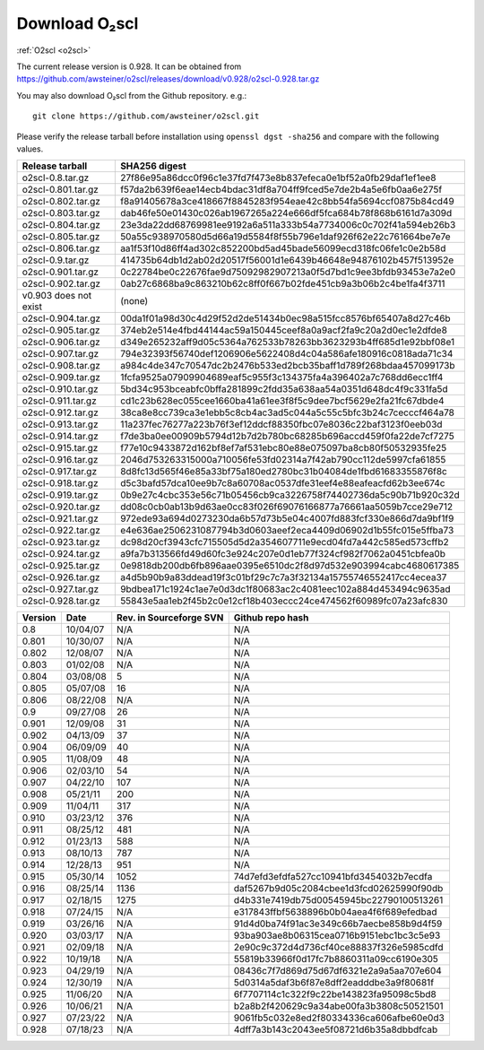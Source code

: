 Download O₂scl
==============

:ref:`O2scl <o2scl>`

The current release version is 0.928. It can be obtained
from
https://github.com/awsteiner/o2scl/releases/download/v0.928/o2scl-0.928.tar.gz

You may also download O₂scl from the Github repository. e.g.::

  git clone https://github.com/awsteiner/o2scl.git

.. To
   obtain the most recent development version (0.928a1), use, 

Please verify the release tarball before installation using ``openssl
dgst -sha256`` and compare with the following values.

.. md5sum results

.. ===================== ================================
   Release tarball       MD5 sum
   ===================== ================================
   o2scl-0.8.tar.gz      ab15fa71b8a7f4329e7dab98eaaa2898
   o2scl-0.801.tar.gz    3bc753c8b55ec78ceeb2a3b85b713d2b
   o2scl-0.802.tar.gz    cc47b07799fe134640c41b66397363c2
   o2scl-0.803.tar.gz    9fe47a9746fa58c719765f6b0f07d571
   o2scl-0.804.tar.gz    0ba9a3cb664a1314887c058dd9ce44cc
   o2scl-0.805.tar.gz    d734e2b4f02ad56af815e7890df3a325
   o2scl-0.806.tar.gz    ec622a4df36cb0ac99502616066798e6
   o2scl-0.9.tar.gz      4acab40f80cac4bd2278edb5bba67a25
   o2scl-0.901.tar.gz    df6b0cb898535429452fb4d29fbea089
   o2scl-0.902.tar.gz    36f2595c5efddb36efc429b5309d4879
   v0.903 does not exist (none)
   o2scl-0.904.tar.gz    60e1a4375a965a51adebeae45668b687
   o2scl-0.905.tar.gz    eb1cce07ae5b5faeb90e635d0c5f3be3
   o2scl-0.906.tar.gz    d1043bb0c5ef9ad02e624b41be518a9f
   o2scl-0.907.tar.gz    f9d75ef52abab0a8ce25cbe8b9f3d5ff
   o2scl-0.908.tar.gz    3ac8de3ce7225b105566f15c5ecb8605
   o2scl-0.909.tar.gz    667d3af00a89f446be1e1b439e3dc33f
   o2scl-0.910.tar.gz    0b6f90b4dd2a46bc3bdbd9de1886d2a0
   o2scl-0.911.tar.gz    f9ced431653313ffea9cbe806d6900e1
   o2scl-0.912.tar.gz    345dbb02482608c876beda083a87b71d
   o2scl-0.913.tar.gz    ce9d3c5b84e4de8a66d1a4f307e1121e
   o2scl-0.914.tar.gz    c5a5847d8c97889e6315af72d054eac8
   o2scl-0.915.tar.gz    44b2410e26d6fe764f20a6b9b5421510
   o2scl-0.916.tar.gz    748a2bb1ebc5169f1d6ba36b6e64b40c
   o2scl-0.917.tar.gz    cedd7c408574c643d7e829a14542e814
   o2scl-0.918.tar.gz    5749e0fe55c6837fcd1f975ecc307bfb  
   o2scl-0.919.tar.gz    3bf931cd743f58a7fdf2e8af8044848b
   o2scl-0.920.tar.gz    9796a74f5e3d8eda13b7d55f5871941b
   o2scl-0.921.tar.gz    bc58909f869cd2931b03cec1d8bb85ea
   o2scl-0.922.tar.gz    12a531f652d299af213a5f1f9bc46866
   o2scl-0.923.tar.gz    7896282e992b9be41797d25bb8ac697d
   o2scl-0.924.tar.gz    1c0175b80a86bcbff8d25294415409f8
   o2scl-0.925.tar.gz    17e1e979297ed3778f5a957aa500bfec
   o2scl-0.926.tar.gz    afe826ac5366810eecb7c7303a2a9f49
   o2scl-0.927.tar.gz    201cec9ccbcf11bf704a824c774e6db2
   o2scl-0.928.tar.gz    
   ===================== ================================

===================== ================================================================
Release tarball       SHA256 digest
===================== ================================================================
o2scl-0.8.tar.gz      27f86e95a86dcc0f96c1e37fd7f473e8b837efeca0e1bf52a0fb29daf1ef1ee8
o2scl-0.801.tar.gz    f57da2b639f6eae14ecb4bdac31df8a704ff9fced5e7de2b4a5e6fb0aa6e275f
o2scl-0.802.tar.gz    f8a91405678a3ce418667f8845283f954eae42c8bb54fa5694ccf0875b84cd49
o2scl-0.803.tar.gz    dab46fe50e01430c026ab1967265a224e666df5fca684b78f868b6161d7a309d
o2scl-0.804.tar.gz    23e3da22dd68769981ee9192a6a511a333b54a7734006c0c702f41a594eb26b3
o2scl-0.805.tar.gz    50a55c938970580d5d66a19d5584f8f55b796e1daf926f62e22c761664be7e7e
o2scl-0.806.tar.gz    aa1f53f10d86ff4ad302c852200bd5ad45bade56099ecd318fc06fe1c0e2b58d
o2scl-0.9.tar.gz      414735b64db1d2ab02d20517f56001d1e6439b46648e94876102b457f513952e
o2scl-0.901.tar.gz    0c22784be0c22676fae9d75092982907213a0f5d7bd1c9ee3bfdb93453e7a2e0
o2scl-0.902.tar.gz    0ab27c6868ba9c863210b62c8ff0f667b02fde451cb9a3b06b2c4be1fa4f3711
v0.903 does not exist (none)
o2scl-0.904.tar.gz    00da1f01a98d30c4d29f52d2de51434b0ec98a515fcc8576bf65407a8d27c46b
o2scl-0.905.tar.gz    374eb2e514e4fbd44144ac59a150445ceef8a0a9acf2fa9c20a2d0ec1e2dfde8
o2scl-0.906.tar.gz    d349e265232aff9d05c5364a762533b78263bb3623293b4ff685d1e92bbf08e1
o2scl-0.907.tar.gz    794e32393f56740def1206906e5622408d4c04a586afe180916c0818ada71c34
o2scl-0.908.tar.gz    a984c4de347c70547dc2b2476b533ed2bcb35baff1d789f268bdaa457099173b
o2scl-0.909.tar.gz    1fcfa9525a07909904689eaf5c955f3c134375fa4a396402a7c768dd6ecc1ff4
o2scl-0.910.tar.gz    5bd34c953bceabfc0bffa281899c2fdd35a638aa54a0351d648dc4f9c331fa5d
o2scl-0.911.tar.gz    cd1c23b628ec055cee1660ba41a61ee3f8f5c9dee7bcf5629e2fa21fc67dbde4
o2scl-0.912.tar.gz    38ca8e8cc739ca3e1ebb5c8cb4ac3ad5c044a5c55c5bfc3b24c7cecccf464a78
o2scl-0.913.tar.gz    11a237fec76277a223b76f3ef12ddcf88350fbc07e8036c22baf3123f0eeb03d
o2scl-0.914.tar.gz    f7de3ba0ee00909b5794d12b7d2b780bc68285b696accd459f0fa22de7cf7275
o2scl-0.915.tar.gz    f77e10c9433872d162bf8ef7af531ebc80e88e075097ba8cb80f50532935fe25
o2scl-0.916.tar.gz    2046d753263315000a710056fe53fd02314a7f42ab790cc112de5997cfa61855
o2scl-0.917.tar.gz    8d8fc13d565f46e85a33bf75a180ed2780bc31b04084de1fbd61683355876f8c
o2scl-0.918.tar.gz    d5c3bafd57dca10ee9b7c8a60708ac0537dfe31eef4e88eafeacfd62b3ee674c
o2scl-0.919.tar.gz    0b9e27c4cbc353e56c71b05456cb9ca3226758f74402736da5c90b71b920c32d
o2scl-0.920.tar.gz    dd08c0cb0ab13b9d63ae0cc83f026f69076166877a76661aa5059b7cce29e712
o2scl-0.921.tar.gz    972ede93a694d0273230da6b57d73b5e04c4007fd883fcf330e866d7da9bf1f9
o2scl-0.922.tar.gz    e4e636ae2506231087794b3d0603aeef2eca4409d06902d1b55fc015e5ffba73
o2scl-0.923.tar.gz    dc98d20cf3943cfc715505d5d2a354607711e9ecd04fd7a442c585ed573cffb2
o2scl-0.924.tar.gz    a9fa7b313566fd49d60fc3e924c207e0d1eb77f324cf982f7062a0451cbfea0b
o2scl-0.925.tar.gz    0e9818db200db6fb896aae0395e6510dc2f8d97d532e903994cabc4680617385
o2scl-0.926.tar.gz    a4d5b90b9a83ddead19f3c01bf29c7c7a3f32134a15755746552417cc4ecea37
o2scl-0.927.tar.gz    9bdbea171c1924c1ae7e0d3dc1f80683ac2c4081eec102a884d453494c9635ad
o2scl-0.928.tar.gz    55843e5aa1eb2f45b2c0e12cf18b403eccc24ce474562f60989fc07a23afc830
===================== ================================================================

======== ========== ========================= ==================
Version   Date       Rev. in Sourceforge SVN   Github repo hash                        
======== ========== ========================= ==================
0.8       10/04/07   N/A                       N/A                          
0.801     10/30/07   N/A                       N/A 
0.802     12/08/07   N/A                       N/A                                     
0.803     01/02/08   N/A                       N/A                                     
0.804     03/08/08   5                         N/A                                     
0.805     05/07/08   16                        N/A                                     
0.806     08/22/08   N/A                       N/A                                     
0.9       09/27/08   26                        N/A                                     
0.901     12/09/08   31                        N/A                                     
0.902     04/13/09   37                        N/A                                     
0.904     06/09/09   40                        N/A                                     
0.905     11/08/09   48                        N/A                                     
0.906     02/03/10   54                        N/A                                     
0.907     04/22/10   107                       N/A                                     
0.908     05/21/11   200                       N/A                                     
0.909     11/04/11   317                       N/A                                     
0.910     03/23/12   376                       N/A                                     
0.911     08/25/12   481                       N/A                                     
0.912     01/23/13   588                       N/A                                     
0.913     08/10/13   787                       N/A                                     
0.914     12/28/13   951                       N/A                                      
0.915     05/30/14   1052                      74d7efd3efdfa527cc10941bfd3454032b7ecdfa
0.916     08/25/14   1136                      daf5267b9d05c2084cbee1d3fcd02625990f90db
0.917     02/18/15   1275                      d4b331e7419db75d00545945bc22790100513261
0.918     07/24/15   N/A                       e317843ffbf5638896b0b04aea4f6f689efedbad
0.919     03/26/16   N/A                       91d4d0ba74f91ac3e349c66b7aecbe858b9d4f59
0.920     03/03/17   N/A                       93ba903ae8b06315cea0716b9151ebc1bc3c5e93
0.921     02/09/18   N/A                       2e90c9c372d4d736cf40ce88837f326e5985cdfd
0.922     10/19/18   N/A                       55819b33966f0d17fc7b8860311a09cc6190e305
0.923     04/29/19   N/A                       08436c7f7d869d75d67df6321e2a9a5aa707e604
0.924     12/30/19   N/A                       5d0314a5daf3b6f87e8dff2eadddbe3a9f80681f
0.925     11/06/20   N/A                       6f7707114c1c322f9c22be143823fa95098c5bd8
0.926     10/06/21   N/A                       b2a8b2f420629c9a34abe00fa3b3808c50521501
0.927     07/23/22   N/A                       9061fb5c032e8ed2f80334336ca606afbe60e0d3
0.928     07/18/23   N/A                       4dff7a3b143c2043ee5f08721d6b35a8dbbdfcab
======== ========== ========================= ==================

